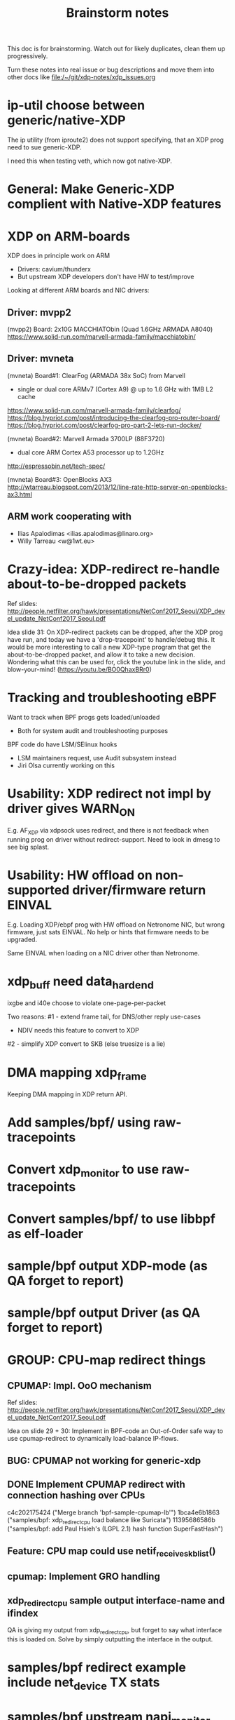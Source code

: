 #+TITLE: Brainstorm notes

This doc is for brainstorming.  Watch out for likely duplicates, clean
them up progressively.

Turn these notes into real issue or bug descriptions and move them
into other docs like file:/~/git/xdp-notes/xdp_issues.org

* ip-util choose between generic/native-XDP

The ip utility (from iproute2) does not support specifying, that an
XDP prog need to sue generic-XDP.

I need this when testing veth, which now got native-XDP.

* General: Make Generic-XDP complient with Native-XDP features


* XDP on ARM-boards

XDP does in principle work on ARM
 - Drivers: cavium/thunderx
 - But upstream XDP developers don't have HW to test/improve

Looking at different ARM boards and NIC drivers:

** Driver: mvpp2

(mvpp2) Board: 2x10G MACCHIATObin (Quad 1.6GHz ARMADA A8040)
   https://www.solid-run.com/marvell-armada-family/macchiatobin/

** Driver: mvneta

(mvneta) Board#1: ClearFog (ARMADA 38x SoC) from Marvell
 - single or dual core ARMv7 (Cortex A9) @ up to 1.6 GHz with 1MB L2 cache
 https://www.solid-run.com/marvell-armada-family/clearfog/
 https://blog.hypriot.com/post/introducing-the-clearfog-pro-router-board/
 https://blog.hypriot.com/post/clearfog-pro-part-2-lets-run-docker/

(mvneta) Board#2: Marvell Armada 3700LP (88F3720)
 - dual core ARM Cortex A53 processor up to 1.2GHz
 http://espressobin.net/tech-spec/

(mvneta) Board#3: OpenBlocks AX3
 http://wtarreau.blogspot.com/2013/12/line-rate-http-server-on-openblocks-ax3.html

** ARM work cooperating with

 - Ilias Apalodimas <ilias.apalodimas@linaro.org>
 - Willy Tarreau <w@1wt.eu>

* Crazy-idea: XDP-redirect re-handle about-to-be-dropped packets

Ref slides: http://people.netfilter.org/hawk/presentations/NetConf2017_Seoul/XDP_devel_update_NetConf2017_Seoul.pdf

Idea slide 31: On XDP-redirect packets can be dropped, after the XDP
prog have run, and today we have a 'drop-tracepoint' to handle/debug
this.  It would be more interesting to call a new XDP-type program
that get the about-to-be-dropped packet, and allow it to take a new
decision.  Wondering what this can be used for, click the youtube link
in the slide, and blow-your-mind! (https://youtu.be/BO0QhaxBRr0)


* Tracking and troubleshooting eBPF

Want to track when BPF progs gets loaded/unloaded
 - Both for system audit and troubleshooting purposes

BPF code do have LSM/SElinux hooks
 - LSM maintainers request, use Audit subsystem instead
 - Jiri Olsa currently working on this

* Usability: XDP redirect not impl by driver gives WARN_ON

E.g. AF_XDP via xdpsock uses redirect, and there is not feedback when
running prog on driver without redirect-support.  Need to look in
dmesg to see big splast.

* Usability: HW offload on non-supported driver/firmware return EINVAL

E.g. Loading XDP/ebpf prog with HW offload on Netronome NIC, but wrong
firmware, just sats EINVAL.  No help or hints that firmware needs to
be upgraded.

Same EINVAL when loading on a NIC driver other than Netronome.


* xdp_buff need data_hard_end

ixgbe and i40e choose to violate one-page-per-packet

Two reasons:
#1 - extend frame tail, for DNS/other reply use-cases
 - NDIV needs this feature to convert to XDP

#2 - simplify XDP convert to SKB (else truesize is a lie)

* DMA mapping xdp_frame

Keeping DMA mapping in XDP return API.

* Add samples/bpf/ using raw-tracepoints

* Convert xdp_monitor to use raw-tracepoints

* Convert samples/bpf/ to use libbpf as elf-loader

* sample/bpf output XDP-mode (as QA forget to report)

* sample/bpf output Driver (as QA forget to report)


* GROUP: CPU-map redirect things

** CPUMAP: Impl. OoO mechanism

Ref slides: http://people.netfilter.org/hawk/presentations/NetConf2017_Seoul/XDP_devel_update_NetConf2017_Seoul.pdf

Idea on slide 29 + 30:  Implement in BPF-code an Out-of-Order safe way
to use cpumap-redirect to dynamically load-balance IP-flows.

** BUG: CPUMAP not working for generic-xdp

** DONE Implement CPUMAP redirect with connection hashing over CPUs

 c4c202175424 ("Merge branch 'bpf-sample-cpumap-lb'")
 1bca4e6b1863 ("samples/bpf: xdp_redirect_cpu load balance like Suricata")
 11395686586b ("samples/bpf: add Paul Hsieh's (LGPL 2.1) hash function SuperFastHash")

** Feature: CPU map could use netif_receive_skb_list()

** cpumap: Implement GRO handling

** xdp_redirect_cpu sample output interface-name and ifindex

QA is giving my output from xdp_redirect_cpu, but forget to say what
interface this is loaded on.  Solve by simply outputting the interface
in the output.


* samples/bpf redirect example include net_device TX stats

* samples/bpf upstream napi_monitor

Missing an ifindex to match on in tracepoint




* Generic-xdp how-to assure NAPI protect?

* Make bulk work for generic xdp with devmap

* Rx+tx ifconfig count update for xdp

* Meta data implement missing for many drivers

* Should we standardize ethtool stats for xdp?

* Adding and removing ethtool channels runtime semantics?
(Jakub question this)

* Frame to skb, missing csum hw info

(Plus other info)

* Frame to skb, use full headroom

* BUG: Generic-XDP does not work for TCP (in certain cases)


* Potential-bug: Mlx5 fix dma unmap call (after xdp return frame)

* Retpoline performance issue for xdp

* Retpoline: mlx5 too many indirect calls



* Old list: watch out for dublicates

Old list of stuff I need to work-on/fix for XDP/bpf project:
 * XDP return frame API (needed by AF_XDP ZC)
 * Bulking API for return frame API
 * Bulking API for ndo_xdp_xmit
 * Address massive XDP regression due to CONFIG_RETPOLINE
 * Introduce bulking for generic-XDP (PoC test show +30% perf!!!)
 * Fix CPUMAP to work with generic-XDP
 * Implement ndo_xdp_xmit for macvlan (fast guest delivery)
 * Improve BPF doc
 * Improve XDP doc
 * Work on XDP article with Toke+Alexei+Daniel
 * Better integration of XDP in Suricata (multiple small thing)
 * Find XDP feature/capability API (use in Suricata)
 * Help integrate AF_XDP in Suricata
 * Ship bpftool in distros (start with static linked libbpf)
 * Make libbpf a shared lib in distros (fix lib versioning)
 * Help (Ahern) get XDP route/FIB lookup helper integrated
 * Work on bridge FIB table lookup helper
 * XDP get more info transferred to CPUMAP skb creation time
 * cpumap: GRO support
 * cpumap: RX hash support
 * cpumap: HW csum offload/info
 * Generalize CPUMAP skb creation, move SKB alloc out of driver code
 * Improve XDP cpumap redirect example: flow hashing (fix NIC HW hash)
 * Help get AF_XDP API and performance aligned
 * Help get AF_XDP zero-copy integrated via XDP return API
 * xdp_monitor: improve to show error codes (to easier troubleshoot)
 * convert tracepoint to use ifindex instead of names (strcpy overhead)
 * XDP_REDIRECT: Detect buggy-drivers forgetting to clear per-CPU map
 * Streamline eBPF map-create return codes on errors
 * Upstream xdp_bench01 sample to be standard way to measure XDP perf
 * Fix that TCP traffic with XDP generic on virtual net_devices are broken
 * xdp: avoid leaking info stored in xdp_frame data on page reuse
 * XDP_REDIRECT implemement in every driver
 * XDP data-meta implemement in every driver
 * Improve samples/bpf: XDP progs should take ifconfig/net_device names
 * Improve samples/bpf: Avoid including ./arch/x86/include/asm/cpufeature.h

* XDP metadata: dynamic descriptor offloads via BTF

* Napatech have descriptors in-front of packet payload

Proprietary commercial companies like NapaTech, which also maps packets
into userspace, deliver dynamic descriptor info in-front of the packet,
like our data_meta area.

As far as I can see, via their public docs[4], they have 4 different
dynamic descriptor formats.  With BTF and metadata we should have more
flexibility than them :-)

It is a bit interesting to look at what they expose. I recommend
looking/clicking at the header-file[5][6][7][8] as it shows they use a
lot of C-bit-fields to compress the size.  Do BTF support C-bit fields?

[4] https://docs.napatech.com/search/all?query=Dynamic+Packet+Descriptor
[5] pktdescr_dyn1.h https://docs.napatech.com/reader/Gtwjm73bddn7nrHz1NxHZw/leAUnFb_t2il~h4y1tNPpw
[6] pktdescr_dyn2.h https://docs.napatech.com/reader/GHSQQPQbWLPdJUmxIkO91Q/7cYsE5yb3DLpomSTEeL_bQ
[7] pktdescr_dyn3.h https://docs.napatech.com/reader/GHSQQPQbWLPdJUmxIkO91Q/hcQobdatqtY2j2nmrZ577A
[8] pktdescr_dyn4.h https://docs.napatech.com/reader/GHSQQPQbWLPdJUmxIkO91Q/2LaoD2p2mvxpkNOVvBPBqg

I find it interesting to see that in (dyn1+2), default decode offsets
into the packet of L3 and L4 (and L4 payload), but allows them to be
programmable.
 Also notice the "color" members, which are programmable, and sometimes
are use as a 64-bit unique correlation key[8] (e.g. identifying flows).


Maybe I should have looked at their standard format before the dynamic(?)
Their pktdescr_std0.h [9] is placed in front of all packets being
received by the adapter when the adapter is operating in STANDARD or
EXTENDED mode.
The Extended descriptors are placed after pktdescr_std0.h [9], which
contains a lot of info on the types in different layers, see[10][11][12].

[9] pktdescr_std0.h https://docs.napatech.com/reader/GHSQQPQbWLPdJUmxIkO91Q/mRPP74KNQXIJtSyWBBHMKA
[10] pktdescr_ext7.h https://docs.napatech.com/reader/GHSQQPQbWLPdJUmxIkO91Q/GXhjyPfAPJ6Rr7k8KR4KsQ
[11] pktdescr_ext8.h https://docs.napatech.com/reader/GHSQQPQbWLPdJUmxIkO91Q/NWaAIAROOdyXvy~OV4pl6A
[12] pktdescr_ext9.h https://docs.napatech.com/reader/GHSQQPQbWLPdJUmxIkO91Q/LVIq8m_b0_44QIIAqcdLew

